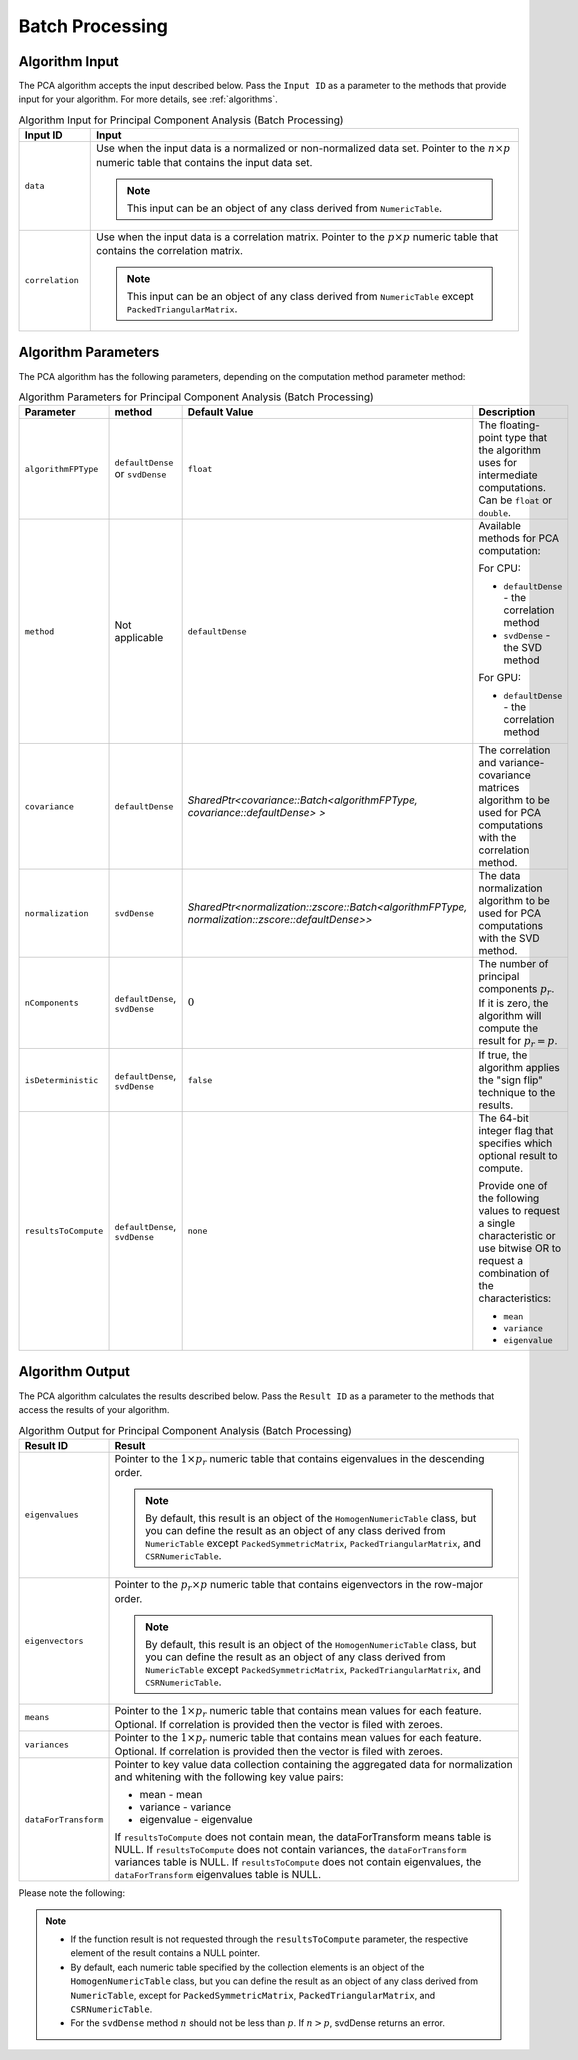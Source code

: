 .. Copyright 2020 Intel Corporation
..
.. Licensed under the Apache License, Version 2.0 (the "License");
.. you may not use this file except in compliance with the License.
.. You may obtain a copy of the License at
..
..     http://www.apache.org/licenses/LICENSE-2.0
..
.. Unless required by applicable law or agreed to in writing, software
.. distributed under the License is distributed on an "AS IS" BASIS,
.. WITHOUT WARRANTIES OR CONDITIONS OF ANY KIND, either express or implied.
.. See the License for the specific language governing permissions and
.. limitations under the License.

Batch Processing
****************

Algorithm Input
---------------
The PCA algorithm accepts the input described below. Pass the
``Input ID`` as a parameter to the methods that provide input for your algorithm.
For more details, see :ref:`algorithms`.

.. tabularcolumns::  |\Y{0.2}|\Y{0.8}|

.. list-table:: Algorithm Input for Principal Component Analysis (Batch Processing)
   :widths: 10 60
   :header-rows: 1
   :align: left
   :class: longtable

   * - Input ID
     - Input
   * - ``data``
     - Use when the input data is a normalized or non-normalized data set.
       Pointer to the :math:`n \times p` numeric table that contains the input data set.

       .. note:: This input can be an object of any class derived from ``NumericTable``.
   * - ``correlation``
     - Use when the input data is a correlation matrix. Pointer to the :math:`p \times p`
       numeric table that contains the correlation matrix.

       .. note::
          This input can be an object of any class derived from ``NumericTable``
          except ``PackedTriangularMatrix``.

Algorithm Parameters
--------------------

The PCA algorithm has the following parameters, depending on the
computation method parameter method:

.. tabularcolumns::  |\Y{0.15}|\Y{0.15}|\Y{0.3}|\Y{0.4}|

.. list-table:: Algorithm Parameters for Principal Component Analysis (Batch Processing)
   :widths: 10 10 15 25
   :header-rows: 1
   :align: left
   :class: longtable

   * - Parameter
     - method
     - Default Value
     - Description
   * - ``algorithmFPType``
     - ``defaultDense`` or ``svdDense``
     - ``float``
     - The floating-point type that the algorithm uses for intermediate
       computations. Can be ``float`` or ``double``.
   * - ``method``
     - Not applicable
     - ``defaultDense``
     - Available methods for PCA computation:

       For CPU:

       - ``defaultDense`` - the correlation method
       - ``svdDense`` - the SVD method

       For GPU:

       - ``defaultDense`` - the correlation method


   * - ``covariance``
     - ``defaultDense``
     - `SharedPtr<covariance::Batch<algorithmFPType, covariance::defaultDense> >`
     - The correlation and variance-covariance matrices algorithm to be used
       for PCA computations with the correlation method.
   * - ``normalization``
     - ``svdDense``
     - `SharedPtr<normalization::zscore::Batch<algorithmFPType, normalization::zscore::defaultDense>>`
     - The data normalization algorithm to be used for PCA computations with
       the SVD method.
   * - ``nComponents``
     - ``defaultDense``, ``svdDense``
     - :math:`0`
     - The number of principal components :math:`p_r`. If it is zero, the algorithm
       will compute the result for :math:`p_r = p`.
   * - ``isDeterministic``
     - ``defaultDense``, ``svdDense``
     - ``false``
     - If true, the algorithm applies the "sign flip" technique to the results.
   * - ``resultsToCompute``
     - ``defaultDense``, ``svdDense``
     - ``none``
     - The 64-bit integer flag that specifies which optional result to compute.

       Provide one of the following values to request a single characteristic
       or use bitwise OR to request a combination of the characteristics:

       -  ``mean``
       -  ``variance``
       -  ``eigenvalue``

Algorithm Output
----------------

The PCA algorithm calculates the results described below. Pass the
``Result ID`` as a parameter to the methods that access the results of
your algorithm.

.. tabularcolumns::  |\Y{0.2}|\Y{0.8}|

.. list-table:: Algorithm Output for Principal Component Analysis (Batch Processing)
   :widths: 10 60
   :header-rows: 1
   :align: left
   :class: longtable

   * - Result ID
     - Result
   * - ``eigenvalues``
     - Pointer to the :math:`1 \times p_r` numeric table that contains eigenvalues
       in the descending order.

       .. note::
          By default, this result is an object of the ``HomogenNumericTable`` class,
          but you can define the result as an object of any class derived from ``NumericTable``
          except ``PackedSymmetricMatrix``, ``PackedTriangularMatrix``, and ``CSRNumericTable``.
   * - ``eigenvectors``
     - Pointer to the :math:`p_r \times p` numeric table that contains eigenvectors
       in the row-major order.

       .. note::
          By default, this result is an object of the ``HomogenNumericTable`` class,
          but you can define the result as an object of any class derived from ``NumericTable``
          except ``PackedSymmetricMatrix``, ``PackedTriangularMatrix``, and ``CSRNumericTable``.

   * - ``means``
     - Pointer to the :math:`1 \times p_r` numeric table that contains mean values
       for each feature.
       Optional.
       If correlation is provided then the vector is filed with zeroes.
   * - ``variances``
     - Pointer to the :math:`1 \times p_r` numeric table that contains mean values
       for each feature.
       Optional.
       If correlation is provided then the vector is filed with zeroes.
   * - ``dataForTransform``
     - Pointer to key value data collection containing the aggregated data for
       normalization and whitening with the following key value pairs:

       -  mean - mean
       -  variance - variance
       -  eigenvalue - eigenvalue

       If ``resultsToCompute`` does not contain mean, the dataForTransform means
       table is NULL. If ``resultsToCompute`` does not contain variances, the
       ``dataForTransform`` variances table is NULL. If ``resultsToCompute`` does not
       contain eigenvalues, the ``dataForTransform`` eigenvalues table is NULL.

Please note the following:

.. note::

   -  If the function result is not requested through the
      ``resultsToCompute`` parameter, the respective element of the result
      contains a NULL pointer.
   -  By default, each numeric table specified by the collection
      elements is an object of the ``HomogenNumericTable`` class, but you
      can define the result as an object of any class derived from
      ``NumericTable``, except for ``PackedSymmetricMatrix``,
      ``PackedTriangularMatrix``, and ``CSRNumericTable``.
   -  For the ``svdDense`` method :math:`n` should not be less than :math:`p`. If :math:`n > p`,
      svdDense returns an error.

